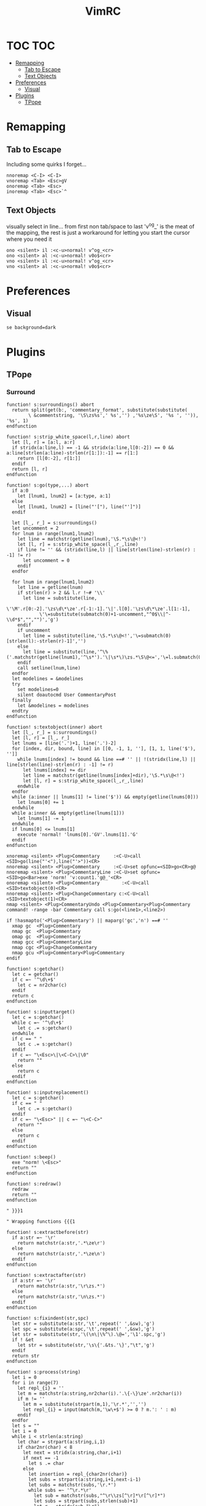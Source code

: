 #+TITLE: VimRC
#+STARTUP: hidestars
#+PROPERTY: header-args :tangle .vimrc

* TOC                                                                                                                                                                                                     :TOC:
- [[#remapping][Remapping]]
  - [[#tab-to-escape][Tab to Escape]]
  - [[#text-objects][Text Objects]]
- [[#preferences][Preferences]]
  - [[#visual][Visual]]
- [[#plugins][Plugins]]
  - [[#tpope][TPope]]

* Remapping
** Tab to Escape
Including some quirks I forget...
#+BEGIN_SRC vimrc
nnoremap <C-I> <C-I>
vnoremap <Tab> <Esc>gV
onoremap <Tab> <Esc>
inoremap <Tab> <Esc>`^
#+END_SRC

** Text Objects
visually select in line... from first non tab/space to last
'v^og_' is the meat of the mapping, the rest is just a workaround for
letting you start the cursor where you need it
#+BEGIN_SRC vimrc
ono <silent> il :<c-u>normal! v^og_<cr>
ono <silent> al :<c-u>normal! v0o$<cr>
vno <silent> il :<c-u>normal! v^og_<cr>
vno <silent> al :<c-u>normal! v0o$<cr>
#+END_SRC

* Preferences
** Visual
#+BEGIN_SRC vimrc
se background=dark
#+END_SRC
* Plugins
** TPope
*** Surround
#+BEGIN_SRC vimrc
function! s:surroundings() abort
  return split(get(b:, 'commentary_format', substitute(substitute(
        \ &commentstring, '\S\zs%s',' %s','') ,'%s\ze\S', '%s ', '')), '%s', 1)
endfunction

function! s:strip_white_space(l,r,line) abort
  let [l, r] = [a:l, a:r]
  if stridx(a:line,l) == -1 && stridx(a:line,l[0:-2]) == 0 && a:line[strlen(a:line)-strlen(r[1:]):-1] == r[1:]
    return [l[0:-2], r[1:]]
  endif
  return [l, r]
endfunction

function! s:go(type,...) abort
  if a:0
    let [lnum1, lnum2] = [a:type, a:1]
  else
    let [lnum1, lnum2] = [line("'["), line("']")]
  endif

  let [l_, r_] = s:surroundings()
  let uncomment = 2
  for lnum in range(lnum1,lnum2)
    let line = matchstr(getline(lnum),'\S.*\s\@<!')
    let [l, r] = s:strip_white_space(l_,r_,line)
    if line != '' && (stridx(line,l) || line[strlen(line)-strlen(r) : -1] != r)
      let uncomment = 0
    endif
  endfor

  for lnum in range(lnum1,lnum2)
    let line = getline(lnum)
    if strlen(r) > 2 && l.r !~# '\\'
      let line = substitute(line,
            \'\M'.r[0:-2].'\zs\d\*\ze'.r[-1:-1].'\|'.l[0].'\zs\d\*\ze'.l[1:-1],
            \'\=substitute(submatch(0)+1-uncomment,"^0$\\|^-\\d*$","","")','g')
    endif
    if uncomment
      let line = substitute(line,'\S.*\s\@<!','\=submatch(0)[strlen(l):-strlen(r)-1]','')
    else
      let line = substitute(line,'^\%('.matchstr(getline(lnum1),'^\s*').'\|\s*\)\zs.*\S\@<=','\=l.submatch(0).r','')
    endif
    call setline(lnum,line)
  endfor
  let modelines = &modelines
  try
    set modelines=0
    silent doautocmd User CommentaryPost
  finally
    let &modelines = modelines
  endtry
endfunction

function! s:textobject(inner) abort
  let [l_, r_] = s:surroundings()
  let [l, r] = [l_, r_]
  let lnums = [line('.')+1, line('.')-2]
  for [index, dir, bound, line] in [[0, -1, 1, ''], [1, 1, line('$'), '']]
    while lnums[index] != bound && line ==# '' || !(stridx(line,l) || line[strlen(line)-strlen(r) : -1] != r)
      let lnums[index] += dir
      let line = matchstr(getline(lnums[index]+dir),'\S.*\s\@<!')
      let [l, r] = s:strip_white_space(l_,r_,line)
    endwhile
  endfor
  while (a:inner || lnums[1] != line('$')) && empty(getline(lnums[0]))
    let lnums[0] += 1
  endwhile
  while a:inner && empty(getline(lnums[1]))
    let lnums[1] -= 1
  endwhile
  if lnums[0] <= lnums[1]
    execute 'normal! 'lnums[0].'GV'.lnums[1].'G'
  endif
endfunction

xnoremap <silent> <Plug>Commentary     :<C-U>call <SID>go(line("'<"),line("'>"))<CR>
nnoremap <silent> <Plug>Commentary     :<C-U>set opfunc=<SID>go<CR>g@
nnoremap <silent> <Plug>CommentaryLine :<C-U>set opfunc=<SID>go<Bar>exe 'norm! 'v:count1.'g@_'<CR>
onoremap <silent> <Plug>Commentary        :<C-U>call <SID>textobject(0)<CR>
nnoremap <silent> <Plug>ChangeCommentary c:<C-U>call <SID>textobject(1)<CR>
nmap <silent> <Plug>CommentaryUndo <Plug>Commentary<Plug>Commentary
command! -range -bar Commentary call s:go(<line1>,<line2>)

if !hasmapto('<Plug>Commentary') || maparg('gc','n') ==# ''
  xmap gc  <Plug>Commentary
  nmap gc  <Plug>Commentary
  omap gc  <Plug>Commentary
  nmap gcc <Plug>CommentaryLine
  nmap cgc <Plug>ChangeCommentary
  nmap gcu <Plug>Commentary<Plug>Commentary
endif

function! s:getchar()
  let c = getchar()
  if c =~ '^\d\+$'
    let c = nr2char(c)
  endif
  return c
endfunction

function! s:inputtarget()
  let c = s:getchar()
  while c =~ '^\d\+$'
    let c .= s:getchar()
  endwhile
  if c == " "
    let c .= s:getchar()
  endif
  if c =~ "\<Esc>\|\<C-C>\|\0"
    return ""
  else
    return c
  endif
endfunction

function! s:inputreplacement()
  let c = s:getchar()
  if c == " "
    let c .= s:getchar()
  endif
  if c =~ "\<Esc>" || c =~ "\<C-C>"
    return ""
  else
    return c
  endif
endfunction

function! s:beep()
  exe "norm! \<Esc>"
  return ""
endfunction

function! s:redraw()
  redraw
  return ""
endfunction

" }}}1

" Wrapping functions {{{1

function! s:extractbefore(str)
  if a:str =~ '\r'
    return matchstr(a:str,'.*\ze\r')
  else
    return matchstr(a:str,'.*\ze\n')
  endif
endfunction

function! s:extractafter(str)
  if a:str =~ '\r'
    return matchstr(a:str,'\r\zs.*')
  else
    return matchstr(a:str,'\n\zs.*')
  endif
endfunction

function! s:fixindent(str,spc)
  let str = substitute(a:str,'\t',repeat(' ',&sw),'g')
  let spc = substitute(a:spc,'\t',repeat(' ',&sw),'g')
  let str = substitute(str,'\(\n\|\%^\).\@=','\1'.spc,'g')
  if ! &et
    let str = substitute(str,'\s\{'.&ts.'\}',"\t",'g')
  endif
  return str
endfunction

function! s:process(string)
  let i = 0
  for i in range(7)
    let repl_{i} = ''
    let m = matchstr(a:string,nr2char(i).'.\{-\}\ze'.nr2char(i))
    if m != ''
      let m = substitute(strpart(m,1),'\r.*','','')
      let repl_{i} = input(match(m,'\w\+$') >= 0 ? m.': ' : m)
    endif
  endfor
  let s = ""
  let i = 0
  while i < strlen(a:string)
    let char = strpart(a:string,i,1)
    if char2nr(char) < 8
      let next = stridx(a:string,char,i+1)
      if next == -1
        let s .= char
      else
        let insertion = repl_{char2nr(char)}
        let subs = strpart(a:string,i+1,next-i-1)
        let subs = matchstr(subs,'\r.*')
        while subs =~ '^\r.*\r'
          let sub = matchstr(subs,"^\r\\zs[^\r]*\r[^\r]*")
          let subs = strpart(subs,strlen(sub)+1)
          let r = stridx(sub,"\r")
          let insertion = substitute(insertion,strpart(sub,0,r),strpart(sub,r+1),'')
        endwhile
        let s .= insertion
        let i = next
      endif
    else
      let s .= char
    endif
    let i += 1
  endwhile
  return s
endfunction

function! s:wrap(string,char,type,removed,special)
  let keeper = a:string
  let newchar = a:char
  let s:input = ""
  let type = a:type
  let linemode = type ==# 'V' ? 1 : 0
  let before = ""
  let after  = ""
  if type ==# "V"
    let initspaces = matchstr(keeper,'\%^\s*')
  else
    let initspaces = matchstr(getline('.'),'\%^\s*')
  endif
  let pairs = "b()B{}r[]a<>"
  let extraspace = ""
  if newchar =~ '^ '
    let newchar = strpart(newchar,1)
    let extraspace = ' '
  endif
  let idx = stridx(pairs,newchar)
  if newchar == ' '
    let before = ''
    let after  = ''
  elseif exists("b:surround_".char2nr(newchar))
    let all    = s:process(b:surround_{char2nr(newchar)})
    let before = s:extractbefore(all)
    let after  =  s:extractafter(all)
  elseif exists("g:surround_".char2nr(newchar))
    let all    = s:process(g:surround_{char2nr(newchar)})
    let before = s:extractbefore(all)
    let after  =  s:extractafter(all)
  elseif newchar ==# "p"
    let before = "\n"
    let after  = "\n\n"
  elseif newchar ==# 's'
    let before = ' '
    let after  = ''
  elseif newchar ==# ':'
    let before = ':'
    let after = ''
  elseif newchar =~# "[tT\<C-T><]"
    let dounmapp = 0
    let dounmapb = 0
    if !maparg(">","c")
      let dounmapb = 1
      " Hide from AsNeeded
      exe "cn"."oremap > ><CR>"
    endif
    let default = ""
    if newchar ==# "T"
      if !exists("s:lastdel")
        let s:lastdel = ""
      endif
      let default = matchstr(s:lastdel,'<\zs.\{-\}\ze>')
    endif
    let tag = input("<",default)
    if dounmapb
      silent! cunmap >
    endif
    let s:input = tag
    if tag != ""
      let keepAttributes = ( match(tag, ">$") == -1 )
      let tag = substitute(tag,'>*$','','')
      let attributes = ""
      if keepAttributes
        let attributes = matchstr(a:removed, '<[^ \t\n]\+\zs\_.\{-\}\ze>')
      endif
      let s:input = tag . '>'
      if tag =~ '/$'
        let tag = substitute(tag, '/$', '', '')
        let before = '<'.tag.attributes.' />'
        let after = ''
      else
        let before = '<'.tag.attributes.'>'
        let after  = '</'.substitute(tag,' .*','','').'>'
      endif
      if newchar == "\<C-T>"
        if type ==# "v" || type ==# "V"
          let before .= "\n\t"
        endif
        if type ==# "v"
          let after  = "\n". after
        endif
      endif
    endif
  elseif newchar ==# 'l' || newchar == '\'
    " LaTeX
    let env = input('\begin{')
    if env != ""
      let s:input = env."\<CR>"
      let env = '{' . env
      let env .= s:closematch(env)
      echo '\begin'.env
      let before = '\begin'.env
      let after  = '\end'.matchstr(env,'[^}]*').'}'
    endif
  elseif newchar ==# 'f' || newchar ==# 'F'
    let fnc = input('function: ')
    if fnc != ""
      let s:input = fnc."\<CR>"
      let before = substitute(fnc,'($','','').'('
      let after  = ')'
      if newchar ==# 'F'
        let before .= ' '
        let after = ' ' . after
      endif
    endif
  elseif newchar ==# "\<C-F>"
    let fnc = input('function: ')
    let s:input = fnc."\<CR>"
    let before = '('.fnc.' '
    let after = ')'
  elseif idx >= 0
    let spc = (idx % 3) == 1 ? " " : ""
    let idx = idx / 3 * 3
    let before = strpart(pairs,idx+1,1) . spc
    let after  = spc . strpart(pairs,idx+2,1)
  elseif newchar == "\<C-[>" || newchar == "\<C-]>"
    let before = "{\n\t"
    let after  = "\n}"
  elseif newchar !~ '\a'
    let before = newchar
    let after  = newchar
  else
    let before = ''
    let after  = ''
  endif
  let after  = substitute(after ,'\n','\n'.initspaces,'g')
  if type ==# 'V' || (a:special && type ==# "v")
    let before = substitute(before,' \+$','','')
    let after  = substitute(after ,'^ \+','','')
    if after !~ '^\n'
      let after  = initspaces.after
    endif
    if keeper !~ '\n$' && after !~ '^\n'
      let keeper .= "\n"
    elseif keeper =~ '\n$' && after =~ '^\n'
      let after = strpart(after,1)
    endif
    if keeper !~ '^\n' && before !~ '\n\s*$'
      let before .= "\n"
      if a:special
        let before .= "\t"
      endif
    elseif keeper =~ '^\n' && before =~ '\n\s*$'
      let keeper = strcharpart(keeper,1)
    endif
    if type ==# 'V' && keeper =~ '\n\s*\n$'
      let keeper = strcharpart(keeper,0,strchars(keeper) - 1)
    endif
  endif
  if type ==# 'V'
    let before = initspaces.before
  endif
  if before =~ '\n\s*\%$'
    if type ==# 'v'
      let keeper = initspaces.keeper
    endif
    let padding = matchstr(before,'\n\zs\s\+\%$')
    let before  = substitute(before,'\n\s\+\%$','\n','')
    let keeper = s:fixindent(keeper,padding)
  endif
  if type ==# 'V'
    let keeper = before.keeper.after
  elseif type =~ "^\<C-V>"
    " Really we should be iterating over the buffer
    let repl = substitute(before,'[\\~]','\\&','g').'\1'.substitute(after,'[\\~]','\\&','g')
    let repl = substitute(repl,'\n',' ','g')
    let keeper = substitute(keeper."\n",'\(.\{-\}\)\(\n\)',repl.'\n','g')
    let keeper = substitute(keeper,'\n\%$','','')
  else
    let keeper = before.extraspace.keeper.extraspace.after
  endif
  return keeper
endfunction

function! s:wrapreg(reg,char,removed,special)
  let orig = getreg(a:reg)
  let type = substitute(getregtype(a:reg),'\d\+$','','')
  let new = s:wrap(orig,a:char,type,a:removed,a:special)
  call setreg(a:reg,new,type)
endfunction
" }}}1

function! s:insert(...) " {{{1
  " Optional argument causes the result to appear on 3 lines, not 1
  let linemode = a:0 ? a:1 : 0
  let char = s:inputreplacement()
  while char == "\<CR>" || char == "\<C-S>"
    " TODO: use total count for additional blank lines
    let linemode += 1
    let char = s:inputreplacement()
  endwhile
  if char == ""
    return ""
  endif
  let cb_save = &clipboard
  set clipboard-=unnamed clipboard-=unnamedplus
  let reg_save = @@
  call setreg('"',"\r",'v')
  call s:wrapreg('"',char,"",linemode)
  " If line mode is used and the surrounding consists solely of a suffix,
  " remove the initial newline.  This fits a use case of mine but is a
  " little inconsistent.  Is there anyone that would prefer the simpler
  " behavior of just inserting the newline?
  if linemode && match(getreg('"'),'^\n\s*\zs.*') == 0
    call setreg('"',matchstr(getreg('"'),'^\n\s*\zs.*'),getregtype('"'))
  endif
  " This can be used to append a placeholder to the end
  if exists("g:surround_insert_tail")
    call setreg('"',g:surround_insert_tail,"a".getregtype('"'))
  endif
  if &ve != 'all' && col('.') >= col('$')
    if &ve == 'insert'
      let extra_cols = virtcol('.') - virtcol('$')
      if extra_cols > 0
        let [regval,regtype] = [getreg('"',1,1),getregtype('"')]
        call setreg('"',join(map(range(extra_cols),'" "'),''),'v')
        norm! ""p
        call setreg('"',regval,regtype)
      endif
    endif
    norm! ""p
  else
    norm! ""P
  endif
  if linemode
    call s:reindent()
  endif
  norm! `]
  call search('\r','bW')
  let @@ = reg_save
  let &clipboard = cb_save
  return "\<Del>"
endfunction " }}}1

function! s:reindent() " {{{1
  if exists("b:surround_indent") ? b:surround_indent : (!exists("g:surround_indent") || g:surround_indent)
    silent norm! '[=']
  endif
endfunction " }}}1

function! s:dosurround(...) " {{{1
  let scount = v:count1
  let char = (a:0 ? a:1 : s:inputtarget())
  let spc = ""
  if char =~ '^\d\+'
    let scount = scount * matchstr(char,'^\d\+')
    let char = substitute(char,'^\d\+','','')
  endif
  if char =~ '^ '
    let char = strpart(char,1)
    let spc = 1
  endif
  if char == 'a'
    let char = '>'
  endif
  if char == 'r'
    let char = ']'
  endif
  let newchar = ""
  if a:0 > 1
    let newchar = a:2
    if newchar == "\<Esc>" || newchar == "\<C-C>" || newchar == ""
      return s:beep()
    endif
  endif
  let cb_save = &clipboard
  set clipboard-=unnamed clipboard-=unnamedplus
  let append = ""
  let original = getreg('"')
  let otype = getregtype('"')
  call setreg('"',"")
  let strcount = (scount == 1 ? "" : scount)
  if char == '/'
    exe 'norm! '.strcount.'[/d'.strcount.']/'
  elseif char =~# '[[:punct:][:space:]]' && char !~# '[][(){}<>"''`]'
    exe 'norm! T'.char
    if getline('.')[col('.')-1] == char
      exe 'norm! l'
    endif
    exe 'norm! dt'.char
  else
    exe 'norm! d'.strcount.'i'.char
  endif
  let keeper = getreg('"')
  let okeeper = keeper " for reindent below
  if keeper == ""
    call setreg('"',original,otype)
    let &clipboard = cb_save
    return ""
  endif
  let oldline = getline('.')
  let oldlnum = line('.')
  if char ==# "p"
    call setreg('"','','V')
  elseif char ==# "s" || char ==# "w" || char ==# "W"
    " Do nothing
    call setreg('"','')
  elseif char =~ "[\"'`]"
    exe "norm! i \<Esc>d2i".char
    call setreg('"',substitute(getreg('"'),' ','',''))
  elseif char == '/'
    norm! "_x
    call setreg('"','/**/',"c")
    let keeper = substitute(substitute(keeper,'^/\*\s\=','',''),'\s\=\*$','','')
  elseif char =~# '[[:punct:][:space:]]' && char !~# '[][(){}<>]'
    exe 'norm! F'.char
    exe 'norm! df'.char
  else
    " One character backwards
    call search('\m.', 'bW')
    exe "norm! da".char
  endif
  let removed = getreg('"')
  let rem2 = substitute(removed,'\n.*','','')
  let oldhead = strpart(oldline,0,strlen(oldline)-strlen(rem2))
  let oldtail = strpart(oldline,  strlen(oldline)-strlen(rem2))
  let regtype = getregtype('"')
  if char =~# '[\[({<T]' || spc
    let keeper = substitute(keeper,'^\s\+','','')
    let keeper = substitute(keeper,'\s\+$','','')
  endif
  if col("']") == col("$") && virtcol('.') + 1 == virtcol('$')
    if oldhead =~# '^\s*$' && a:0 < 2
      let keeper = substitute(keeper,'\%^\n'.oldhead.'\(\s*.\{-\}\)\n\s*\%$','\1','')
    endif
    let pcmd = "p"
  else
    let pcmd = "P"
  endif
  if line('.') + 1 < oldlnum && regtype ==# "V"
    let pcmd = "p"
  endif
  call setreg('"',keeper,regtype)
  if newchar != ""
    let special = a:0 > 2 ? a:3 : 0
    call s:wrapreg('"',newchar,removed,special)
  endif
  silent exe 'norm! ""'.pcmd.'`['
  if removed =~ '\n' || okeeper =~ '\n' || getreg('"') =~ '\n'
    call s:reindent()
  endif
  if getline('.') =~ '^\s\+$' && keeper =~ '^\s*\n'
    silent norm! cc
  endif
  call setreg('"',original,otype)
  let s:lastdel = removed
  let &clipboard = cb_save
  if newchar == ""
    silent! call repeat#set("\<Plug>Dsurround".char,scount)
  else
    silent! call repeat#set("\<Plug>C".(a:0 > 2 && a:3 ? "S" : "s")."urround".char.newchar.s:input,scount)
  endif
endfunction " }}}1

function! s:changesurround(...) " {{{1
  let a = s:inputtarget()
  if a == ""
    return s:beep()
  endif
  let b = s:inputreplacement()
  if b == ""
    return s:beep()
  endif
  call s:dosurround(a,b,a:0 && a:1)
endfunction " }}}1

function! s:opfunc(type, ...) abort " {{{1
  if a:type ==# 'setup'
    let &opfunc = matchstr(expand('<sfile>'), '<SNR>\w\+$')
    return 'g@'
  endif
  let char = s:inputreplacement()
  if char == ""
    return s:beep()
  endif
  let reg = '"'
  let sel_save = &selection
  let &selection = "inclusive"
  let cb_save  = &clipboard
  set clipboard-=unnamed clipboard-=unnamedplus
  let reg_save = getreg(reg)
  let reg_type = getregtype(reg)
  let type = a:type
  if a:type == "char"
    silent exe 'norm! v`[o`]"'.reg.'y'
    let type = 'v'
  elseif a:type == "line"
    silent exe 'norm! `[V`]"'.reg.'y'
    let type = 'V'
  elseif a:type ==# "v" || a:type ==# "V" || a:type ==# "\<C-V>"
    let &selection = sel_save
    let ve = &virtualedit
    if !(a:0 && a:1)
      set virtualedit=
    endif
    silent exe 'norm! gv"'.reg.'y'
    let &virtualedit = ve
  elseif a:type =~ '^\d\+$'
    let type = 'v'
    silent exe 'norm! ^v'.a:type.'$h"'.reg.'y'
    if mode() ==# 'v'
      norm! v
      return s:beep()
    endif
  else
    let &selection = sel_save
    let &clipboard = cb_save
    return s:beep()
  endif
  let keeper = getreg(reg)
  if type ==# "v" && a:type !=# "v"
    let append = matchstr(keeper,'\_s\@<!\s*$')
    let keeper = substitute(keeper,'\_s\@<!\s*$','','')
  endif
  call setreg(reg,keeper,type)
  call s:wrapreg(reg,char,"",a:0 && a:1)
  if type ==# "v" && a:type !=# "v" && append != ""
    call setreg(reg,append,"ac")
  endif
  silent exe 'norm! gv'.(reg == '"' ? '' : '"' . reg).'p`['
  if type ==# 'V' || (getreg(reg) =~ '\n' && type ==# 'v')
    call s:reindent()
  endif
  call setreg(reg,reg_save,reg_type)
  let &selection = sel_save
  let &clipboard = cb_save
  if a:type =~ '^\d\+$'
    silent! call repeat#set("\<Plug>Y".(a:0 && a:1 ? "S" : "s")."surround".char.s:input,a:type)
  else
    silent! call repeat#set("\<Plug>SurroundRepeat".char.s:input)
  endif
endfunction

function! s:opfunc2(...) abort
  if !a:0 || a:1 ==# 'setup'
    let &opfunc = matchstr(expand('<sfile>'), '<SNR>\w\+$')
    return 'g@'
  endif
  call s:opfunc(a:1, 1)
endfunction " }}}1

function! s:closematch(str) " {{{1
  " Close an open (, {, [, or < on the command line.
  let tail = matchstr(a:str,'.[^\[\](){}<>]*$')
  if tail =~ '^\[.\+'
    return "]"
  elseif tail =~ '^(.\+'
    return ")"
  elseif tail =~ '^{.\+'
    return "}"
  elseif tail =~ '^<.+'
    return ">"
  else
    return ""
  endif
endfunction " }}}1

nnoremap <silent> <Plug>SurroundRepeat .
nnoremap <silent> <Plug>Dsurround  :<C-U>call <SID>dosurround(<SID>inputtarget())<CR>
nnoremap <silent> <Plug>Csurround  :<C-U>call <SID>changesurround()<CR>
nnoremap <silent> <Plug>CSurround  :<C-U>call <SID>changesurround(1)<CR>
nnoremap <expr>   <Plug>Yssurround '^'.v:count1.<SID>opfunc('setup').'g_'
nnoremap <expr>   <Plug>YSsurround <SID>opfunc2('setup').'_'
nnoremap <expr>   <Plug>Ysurround  <SID>opfunc('setup')
nnoremap <expr>   <Plug>YSurround  <SID>opfunc2('setup')
vnoremap <silent> <Plug>VSurround  :<C-U>call <SID>opfunc(visualmode(),visualmode() ==# 'V' ? 1 : 0)<CR>
vnoremap <silent> <Plug>VgSurround :<C-U>call <SID>opfunc(visualmode(),visualmode() ==# 'V' ? 0 : 1)<CR>
inoremap <silent> <Plug>Isurround  <C-R>=<SID>insert()<CR>
inoremap <silent> <Plug>ISurround  <C-R>=<SID>insert(1)<CR>

if !exists("g:surround_no_mappings") || ! g:surround_no_mappings
  nmap ds  <Plug>Dsurround
  nmap cs  <Plug>Csurround
  nmap cS  <Plug>CSurround
  nmap ys  <Plug>Ysurround
  nmap yS  <Plug>YSurround
  nmap yss <Plug>Yssurround
  nmap ySs <Plug>YSsurround
  nmap ySS <Plug>YSsurround
  xmap S   <Plug>VSurround
  xmap gS  <Plug>VgSurround
  if !exists("g:surround_no_insert_mappings") || ! g:surround_no_insert_mappings
    if !hasmapto("<Plug>Isurround","i") && "" == mapcheck("<C-S>","i")
      imap    <C-S> <Plug>Isurround
    endif
    imap      <C-G>s <Plug>Isurround
    imap      <C-G>S <Plug>ISurround
  endif
endif
#+END_SRC
